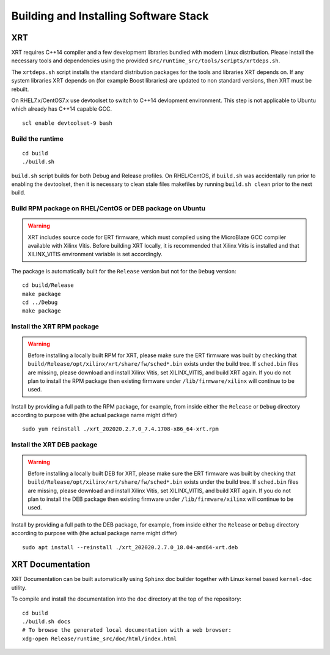 .. _build.rst:

Building and Installing Software Stack
--------------------------------------

XRT
~~~

XRT requires C++14 compiler and a few development libraries bundled
with modern Linux distribution. Please install the necessary tools and
dependencies using the provided
``src/runtime_src/tools/scripts/xrtdeps.sh``.

The ``xrtdeps.sh`` script installs the standard distribution packages
for the tools and libraries XRT depends on. If any system libraries
XRT depends on (for example Boost libraries) are updated to non
standard versions, then XRT must be rebuilt.

On RHEL7.x/CentOS7.x use devtoolset to switch to C++14 devlopment
environment. This step is not applicable to Ubuntu which already has
C++14 capable GCC.

::

   scl enable devtoolset-9 bash

Build the runtime
.................

::

   cd build
   ./build.sh

``build.sh`` script builds for both Debug and Release profiles.  On
RHEL/CentOS, if ``build.sh`` was accidentally run prior to enabling
the devtoolset, then it is necessary to clean stale files makefiles by
running ``build.sh clean`` prior to the next build.

Build RPM package on RHEL/CentOS or DEB package on Ubuntu
.........................................................

.. warning:: XRT includes source code for ERT firmware, which must compiled using the MicroBlaze GCC compiler available with Xilinx Vitis.  Before building XRT locally, it is recommended that Xilinx Vitis is installed and that XILINX_VITIS environment variable is set accordingly. 

The package is automatically built for the ``Release``
version but not for the ``Debug`` version::

   cd build/Release
   make package
   cd ../Debug
   make package

Install the XRT RPM package
...........................

.. warning:: Before installing a locally built RPM for XRT, please make sure the ERT firmware was built by checking that ``build/Release/opt/xilinx/xrt/share/fw/sched*.bin`` exists under the build tree.  If ``sched.bin`` files are missing, please download and install Xilinx Vitis, set XILINX_VITIS, and build XRT again.  If you do not plan to install the RPM package then existing firmware under ``/lib/firmware/xilinx`` will continue to be used.

Install by providing a full path to the RPM package, for example, from
inside either the ``Release`` or ``Debug`` directory according to
purpose with (the actual package name might differ) ::

   sudo yum reinstall ./xrt_202020.2.7.0_7.4.1708-x86_64-xrt.rpm

Install the XRT DEB package
...........................

.. warning:: Before installing a locally built DEB for XRT, please make sure the ERT firmware was built by checking that ``build/Release/opt/xilinx/xrt/share/fw/sched*.bin`` exists under the build tree.  If ``sched.bin`` files are missing, please download and install Xilinx Vitis, set XILINX_VITIS, and build XRT again.  If you do not plan to install the DEB package then existing firmware under ``/lib/firmware/xilinx`` will continue to be used.

Install by providing a full path to the DEB package, for example, from
inside either the ``Release`` or ``Debug`` directory according to
purpose with (the actual package name might differ) ::

   sudo apt install --reinstall ./xrt_202020.2.7.0_18.04-amd64-xrt.deb

XRT Documentation
~~~~~~~~~~~~~~~~~

XRT Documentation can be built automatically using ``Sphinx`` doc builder
together with Linux kernel based ``kernel-doc`` utility.

To compile and install the documentation into the ``doc`` directory at
the top of the repository::

   cd build
   ./build.sh docs
   # To browse the generated local documentation with a web browser:
   xdg-open Release/runtime_src/doc/html/index.html
